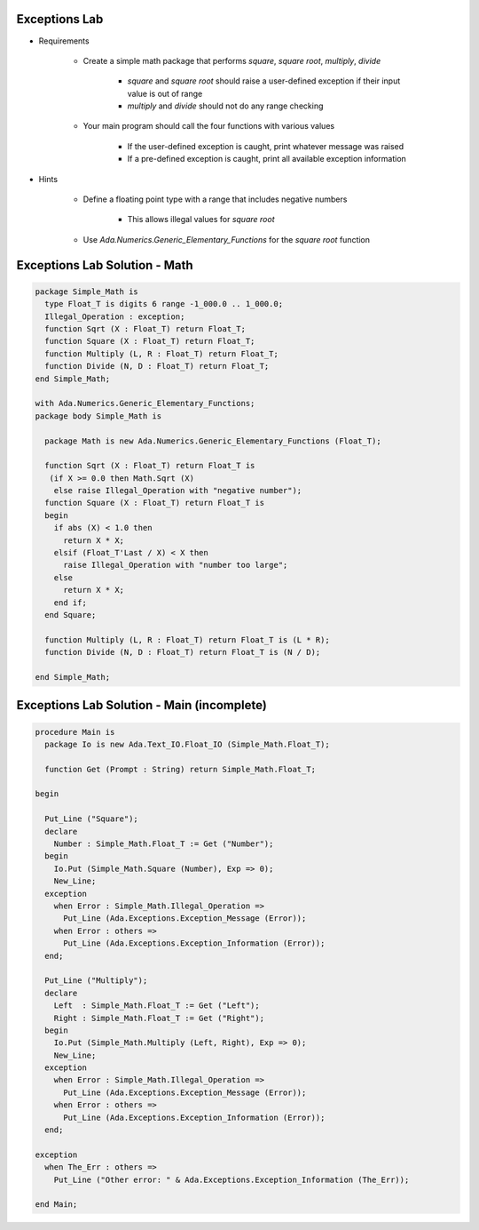----------------
Exceptions Lab
----------------

* Requirements

   - Create a simple math package that performs *square*, *square root*, *multiply*, *divide*

      + *square* and *square root* should raise a user-defined exception if their input value is out of range
      + *multiply* and *divide* should not do any range checking

   - Your main program should call the four functions with various values

      + If the user-defined exception is caught, print whatever message was raised
      + If a pre-defined exception is caught, print all available exception information

* Hints

   - Define a floating point type with a range that includes negative numbers

      + This allows illegal values for *square root*

   - Use `Ada.Numerics.Generic_Elementary_Functions` for the *square root* function

--------------------------------
Exceptions Lab Solution - Math 
--------------------------------
.. code:: Ada

   package Simple_Math is
     type Float_T is digits 6 range -1_000.0 .. 1_000.0;
     Illegal_Operation : exception;
     function Sqrt (X : Float_T) return Float_T;
     function Square (X : Float_T) return Float_T;
     function Multiply (L, R : Float_T) return Float_T;
     function Divide (N, D : Float_T) return Float_T;
   end Simple_Math;

   with Ada.Numerics.Generic_Elementary_Functions;
   package body Simple_Math is

     package Math is new Ada.Numerics.Generic_Elementary_Functions (Float_T);

     function Sqrt (X : Float_T) return Float_T is
      (if X >= 0.0 then Math.Sqrt (X)
       else raise Illegal_Operation with "negative number");
     function Square (X : Float_T) return Float_T is
     begin
       if abs (X) < 1.0 then
         return X * X;
       elsif (Float_T'Last / X) < X then
         raise Illegal_Operation with "number too large";
       else
         return X * X;
       end if;
     end Square;

     function Multiply (L, R : Float_T) return Float_T is (L * R);
     function Divide (N, D : Float_T) return Float_T is (N / D);

   end Simple_Math;

---------------------------------------------
Exceptions Lab Solution - Main (incomplete)
---------------------------------------------
.. code:: Ada

   procedure Main is
     package Io is new Ada.Text_IO.Float_IO (Simple_Math.Float_T);
   
     function Get (Prompt : String) return Simple_Math.Float_T;
   
   begin
   
     Put_Line ("Square");
     declare
       Number : Simple_Math.Float_T := Get ("Number");
     begin
       Io.Put (Simple_Math.Square (Number), Exp => 0);
       New_Line;
     exception
       when Error : Simple_Math.Illegal_Operation =>
         Put_Line (Ada.Exceptions.Exception_Message (Error));
       when Error : others =>
         Put_Line (Ada.Exceptions.Exception_Information (Error));
     end;
   
     Put_Line ("Multiply");
     declare
       Left  : Simple_Math.Float_T := Get ("Left");
       Right : Simple_Math.Float_T := Get ("Right");
     begin
       Io.Put (Simple_Math.Multiply (Left, Right), Exp => 0);
       New_Line;
     exception
       when Error : Simple_Math.Illegal_Operation =>
         Put_Line (Ada.Exceptions.Exception_Message (Error));
       when Error : others =>
         Put_Line (Ada.Exceptions.Exception_Information (Error));
     end;
   
   exception
     when The_Err : others =>
       Put_Line ("Other error: " & Ada.Exceptions.Exception_Information (The_Err));
   
   end Main;
